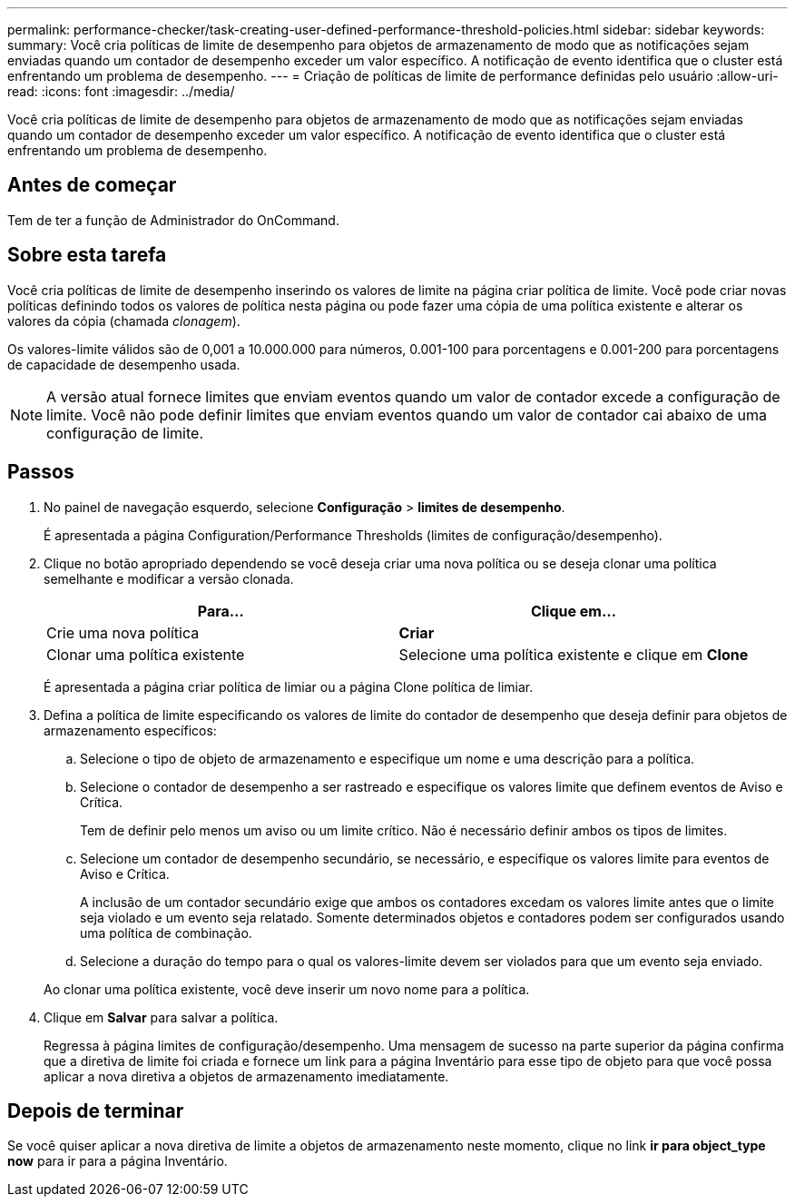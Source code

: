 ---
permalink: performance-checker/task-creating-user-defined-performance-threshold-policies.html 
sidebar: sidebar 
keywords:  
summary: Você cria políticas de limite de desempenho para objetos de armazenamento de modo que as notificações sejam enviadas quando um contador de desempenho exceder um valor específico. A notificação de evento identifica que o cluster está enfrentando um problema de desempenho. 
---
= Criação de políticas de limite de performance definidas pelo usuário
:allow-uri-read: 
:icons: font
:imagesdir: ../media/


[role="lead"]
Você cria políticas de limite de desempenho para objetos de armazenamento de modo que as notificações sejam enviadas quando um contador de desempenho exceder um valor específico. A notificação de evento identifica que o cluster está enfrentando um problema de desempenho.



== Antes de começar

Tem de ter a função de Administrador do OnCommand.



== Sobre esta tarefa

Você cria políticas de limite de desempenho inserindo os valores de limite na página criar política de limite. Você pode criar novas políticas definindo todos os valores de política nesta página ou pode fazer uma cópia de uma política existente e alterar os valores da cópia (chamada _clonagem_).

Os valores-limite válidos são de 0,001 a 10.000.000 para números, 0.001-100 para porcentagens e 0.001-200 para porcentagens de capacidade de desempenho usada.

[NOTE]
====
A versão atual fornece limites que enviam eventos quando um valor de contador excede a configuração de limite. Você não pode definir limites que enviam eventos quando um valor de contador cai abaixo de uma configuração de limite.

====


== Passos

. No painel de navegação esquerdo, selecione *Configuração* > *limites de desempenho*.
+
É apresentada a página Configuration/Performance Thresholds (limites de configuração/desempenho).

. Clique no botão apropriado dependendo se você deseja criar uma nova política ou se deseja clonar uma política semelhante e modificar a versão clonada.
+
|===
| Para... | Clique em... 


 a| 
Crie uma nova política
 a| 
*Criar*



 a| 
Clonar uma política existente
 a| 
Selecione uma política existente e clique em *Clone*

|===
+
É apresentada a página criar política de limiar ou a página Clone política de limiar.

. Defina a política de limite especificando os valores de limite do contador de desempenho que deseja definir para objetos de armazenamento específicos:
+
.. Selecione o tipo de objeto de armazenamento e especifique um nome e uma descrição para a política.
.. Selecione o contador de desempenho a ser rastreado e especifique os valores limite que definem eventos de Aviso e Crítica.
+
Tem de definir pelo menos um aviso ou um limite crítico. Não é necessário definir ambos os tipos de limites.

.. Selecione um contador de desempenho secundário, se necessário, e especifique os valores limite para eventos de Aviso e Crítica.
+
A inclusão de um contador secundário exige que ambos os contadores excedam os valores limite antes que o limite seja violado e um evento seja relatado. Somente determinados objetos e contadores podem ser configurados usando uma política de combinação.

.. Selecione a duração do tempo para o qual os valores-limite devem ser violados para que um evento seja enviado.


+
Ao clonar uma política existente, você deve inserir um novo nome para a política.

. Clique em *Salvar* para salvar a política.
+
Regressa à página limites de configuração/desempenho. Uma mensagem de sucesso na parte superior da página confirma que a diretiva de limite foi criada e fornece um link para a página Inventário para esse tipo de objeto para que você possa aplicar a nova diretiva a objetos de armazenamento imediatamente.





== Depois de terminar

Se você quiser aplicar a nova diretiva de limite a objetos de armazenamento neste momento, clique no link *ir para object_type now* para ir para a página Inventário.
